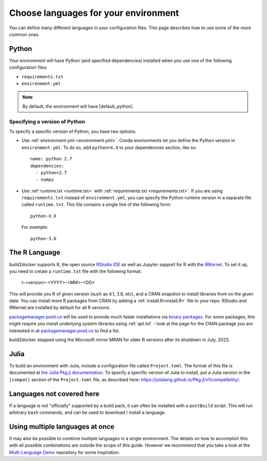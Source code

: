 .. _languages:

=====================================
Choose languages for your environment
=====================================

You can define many different languages in your configuration files. This
page describes how to use some of the more common ones.

Python
======

Your environment will have Python (and specified dependencies) installed when
you use one of the following configuration files:

* ``requirements.txt``
* ``environment.yml``

.. note::

  By default, the environment will have |default_python|.

.. versionchanged:: 0.8

  Upgraded default Python from 3.6 to 3.7.


Specifying a version of Python
------------------------------

To specify a specific version of Python, you have two options:

* Use :ref:`environment.yml <environment.yml>`. Conda environments let you define
  the Python version in ``environment.yml``.
  To do so, add ``python=X.X`` to your dependencies section, like so::

    name: python 2.7
    dependencies:
      - python=2.7
      - numpy

* Use :ref:`runtime.txt <runtime.txt>` with :ref:`requirements.txt <requirements.txt>`.
  If you are using ``requirements.txt`` instead of ``environment.yml``,
  you can specify the Python runtime version in a separate file called ``runtime.txt``.
  This file contains a single line of the following form::

    python-X.X

  For example::

    python-3.6


The R Language
==============

build2docker supports  R, the open source `RStudio IDE <https://www.rstudio.com/>`_ as well
as Jupyter support for R with the `IRKernel <https://irkernel.github.io/>`_. To set it up,
you need to create a ``runtime.txt`` file with the following format:

  r-<version>-<YYYY>-<MM>-<DD>

This will provide you R of given version (such as 4.1, 3.6, etc), and a CRAN snapshot
to install libraries from on the given date. You can install more R packages from CRAN
by adding a :ref:`install.R<install.R>` file to your repo. RStudio and IRKernel are
installed by default for all R versions.

`packagemanager.posit.co <https://packagemanager.posit.co/client/#/>`_
will be used to provide much faster installations via `binary packages <https://www.rstudio.com/blog/package-manager-v1-1-no-interruptions/>`_.
For *some* packages, this might require you install underlying system libraries
using :ref:`apt.txt` - look at the page for the CRAN package you are interested in at
`packagemanager.posit.co <https://packagemanager.posit.co/client/#/>`_ to find
a list.

build2docker stopped using the Microsoft mirror MRAN for older R versions after its shutdown in July, 2023.


Julia
=====

To build an environment with Julia, include a configuration file called
``Project.toml``. The format of this file is documented at
`the Julia Pkg.jl documentation <https://julialang.github.io/Pkg.jl/v1/>`_.
To specify a specific version of Julia to install, put a Julia version in the
``[compat]`` section of the ``Project.toml`` file, as described
here: https://julialang.github.io/Pkg.jl/v1/compatibility/.

Languages not covered here
==========================

If a language is not "officially" supported by a build pack, it can often be
installed with a ``postBuild`` script. This will run arbitrary ``bash`` commands,
and can be used to download / install a language.

Using multiple languages at once
================================

It may also be possible to combine multiple languages in a single environment.
The details on how to accomplish this with all possible combinations are outside
the scope of this guide. However we recommend that you take a look at the
`Multi-Language Demo <https://github.com/binder-examples/multi-language-demo>`_
repository for some inspiration.
